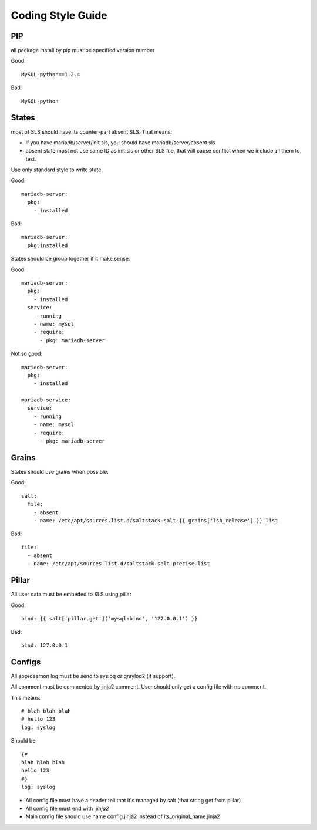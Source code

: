 Coding Style Guide
==================

PIP
---

all package install by pip must be specified version number

Good::

  MySQL-python==1.2.4

Bad::

  MySQL-python


States
------

most of SLS should have its counter-part absent SLS. That means:

* if you have mariadb/server/init.sls, you should have mariadb/server/absent.sls
* absent state must not use same ID as init.sls or other SLS file, that will
  cause conflict when we include all them to test.

Use only standard style to write state.

Good::

  mariadb-server:
    pkg:
      - installed

Bad::

  mariadb-server:
    pkg.installed

States should be group together if it make sense:

Good::

  mariadb-server:
    pkg:
      - installed
    service:
      - running
      - name: mysql
      - require:
        - pkg: mariadb-server

Not so good::

  mariadb-server:
    pkg:
      - installed

  mariadb-service:
    service:
      - running
      - name: mysql
      - require:
        - pkg: mariadb-server


Grains
------

States should use grains when possible:


Good::

    salt:
      file:
        - absent
        - name: /etc/apt/sources.list.d/saltstack-salt-{{ grains['lsb_release'] }}.list

Bad::

  file:
    - absent
    - name: /etc/apt/sources.list.d/saltstack-salt-precise.list


Pillar
------

All user data must be embeded to SLS using pillar

Good::

   bind: {{ salt['pillar.get']('mysql:bind', '127.0.0.1') }}

Bad::

   bind: 127.0.0.1

Configs
-------

All app/daemon log must be send to syslog or graylog2 (if support).

All comment must be commented by jinja2 comment. User should only get a config
file with no comment.


This means::

    # blah blah blah
    # hello 123
    log: syslog

Should be ::

    {#
    blah blah blah
    hello 123
    #}
    log: syslog

* All config file must have a header tell that it's managed by salt (that string get from pillar)
* All config file must end with `.jinja2`
* Main config file should use name config.jinja2 instead of its_original_name.jinja2
